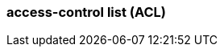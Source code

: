 === access-control list (ACL) 
:term-name: ACL
:hover-text: A security feature used to define and enforce granular permissions to resources, ensuring only authorized users or applications can perform specific operations. ACLs act on principals. 
:link: https://docs.redpanda.com/current/manage/security/authorization/